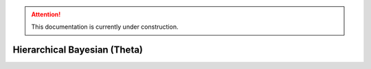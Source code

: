 .. attention::
   This documentation is currently under construction.

*******************************************************
Hierarchical Bayesian (Theta)
*******************************************************

